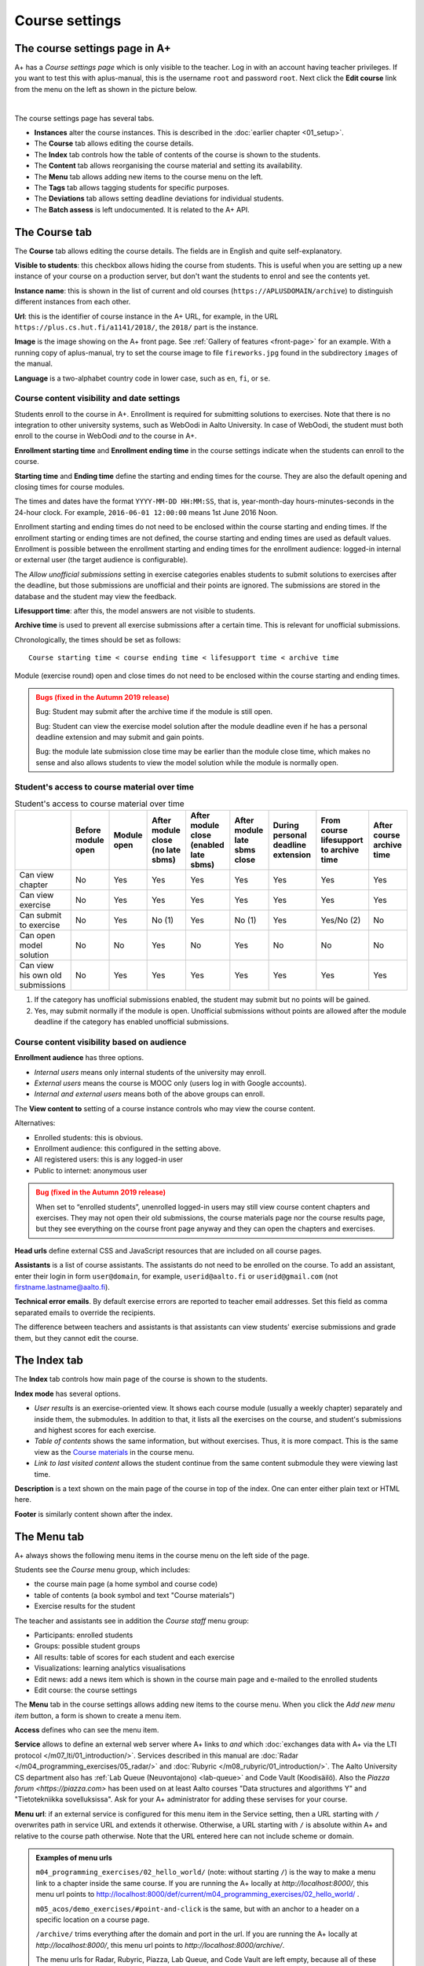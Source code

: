 Course settings
===============

.. styled-topic::

  Main questions:
      How to alter the course menu on the left, set deadlines and add
      course staff?

  Topics?
      Course settings in A+

  What you are supposed to do?
      If you have already installed aplus-manual, these features
      should work just ok.

  Difficulty:
      Easy.

  Laboriousness:
      Half an hour.


The course settings page in A+
------------------------------

A+ has a *Course settings page* which is only visible to the teacher. Log in
with an account having teacher privileges. If you want to test this with
aplus-manual, this is the username ``root`` and password ``root``. Next click
the **Edit course** link from the menu on the left as shown in the picture
below.

.. image:: /images/aplus-edit-course-eng.png
  :align: center

|

The course settings page has several tabs.

- **Instances** alter the course instances. This is described in the
  :doc:`earlier chapter <01_setup>`.

- The **Course** tab allows editing the course details.

- The **Index** tab controls how the table of contents of the course is shown
  to the students.

- The **Content** tab allows reorganising the course material and setting its
  availability.

- The **Menu** tab allows adding new items to the course menu on the left.

- The **Tags** tab allows tagging students for specific purposes.

- The **Deviations** tab allows setting deadline deviations for individual
  students.

- The **Batch assess** is left undocumented. It is related to the A+ API.


The Course tab
---------------

The **Course** tab allows editing the course details. The fields are in English
and quite self-explanatory.

**Visible to students**: this checkbox allows hiding the course from students.
This is useful when you are setting up a new instance of your course on a
production server, but don't want the students to enrol and see the contents
yet.

**Instance name**: this is shown in the list of current and old courses
(``https://APLUSDOMAIN/archive``) to distinguish different instances from
each other.

**Url**: this is the identifier of course instance in the A+ URL, for example,
in the URL ``https://plus.cs.hut.fi/a1141/2018/``, the ``2018/`` part is the instance.

**Image** is the image showing on the A+ front page. See
:ref:`Gallery of features <front-page>` for
an example. With a running copy of aplus-manual, try to set the course image
to file ``fireworks.jpg`` found in the subdirectory ``images`` of the manual.

**Language** is a two-alphabet country code in lower case, such as ``en``,
``fi``, or ``se``.


Course content visibility and date settings
...........................................

Students enroll to the course in A+. Enrollment is required for submitting
solutions to exercises. Note that there is no integration to other university
systems, such as WebOodi in Aalto University. In case of WebOodi, the student
must both enroll to the course in WebOodi *and* to the course in A+.

**Enrollment starting time** and **Enrollment ending time** in the course
settings indicate when the students can enroll to the course.

**Starting time** and **Ending time** define the starting and ending times for
the course. They are also the default opening and closing times for course modules.

The times and dates have the format ``YYYY-MM-DD HH:MM:SS``, that is, year-month-day
hours-minutes-seconds in the 24-hour clock. For example, ``2016-06-01 12:00:00``
means 1st June 2016 Noon.

Enrollment starting and ending times do not need to be enclosed within the
course starting and ending times. If the enrollment starting or ending times are
not defined, the course starting and ending times are used as default values.
Enrollment is possible between the enrollment starting and ending times for the
enrollment audience: logged-in internal or external user (the target audience is
configurable).

The *Allow unofficial submissions* setting in exercise categories enables
students to submit solutions to exercises after the deadline, but those
submissions are unofficial and their points are ignored. The submissions are
stored in the database and the student may view the feedback.

**Lifesupport time**: after this, the model answers are not visible to students.

**Archive time** is used to prevent all exercise submissions after a certain time.
This is relevant for unofficial submissions.

Chronologically, the times should be set as follows:

::

  Course starting time < course ending time < lifesupport time < archive time


Module (exercise round) open and close times do not need to be enclosed within
the course starting and ending times.

.. admonition:: Bugs (fixed in the Autumn 2019 release)
  :class: warning

  Bug: Student may submit after the archive time if the module is still open.

  Bug: Student can view the exercise model solution after the module deadline
  even if he has a personal deadline extension and may submit and gain points.

  Bug: the module late submission close time may be earlier than the module
  close time, which makes no sense and also allows students to view the model
  solution while the module is normally open.


Student's access to course material over time
.............................................

.. table:: Student's access to course material over time
  :widths: auto

  +-------------------+-------------+--------+---------------------+---------------------+------------------+--------------------+-------------------------+--------------+
  |                   | Before      | Module | After module close  | After module close  | After module     | During personal    | From course lifesupport | After course |
  |                   | module open | open   | (no late sbms)      | (enabled late sbms) | late sbms close  | deadline extension | to archive time         | archive time |
  +===================+=============+========+=====================+=====================+==================+====================+=========================+==============+
  | Can view chapter  | No          | Yes    | Yes                 | Yes                 | Yes              | Yes                | Yes                     | Yes          |
  +-------------------+-------------+--------+---------------------+---------------------+------------------+--------------------+-------------------------+--------------+
  | Can view exercise | No          | Yes    | Yes                 | Yes                 | Yes              | Yes                | Yes                     | Yes          |
  +-------------------+-------------+--------+---------------------+---------------------+------------------+--------------------+-------------------------+--------------+
  | Can submit to     | No          | Yes    | No (1)              | Yes                 | No (1)           | Yes                | Yes/No (2)              | No           |
  | exercise          |             |        |                     |                     |                  |                    |                         |              |
  +-------------------+-------------+--------+---------------------+---------------------+------------------+--------------------+-------------------------+--------------+
  | Can open model    | No          | No     | Yes                 | No                  | Yes              | No                 | No                      | No           |
  | solution          |             |        |                     |                     |                  |                    |                         |              |
  +-------------------+-------------+--------+---------------------+---------------------+------------------+--------------------+-------------------------+--------------+
  | Can view his own  | No          | Yes    | Yes                 | Yes                 | Yes              | Yes                | Yes                     | Yes          |
  | old submissions   |             |        |                     |                     |                  |                    |                         |              |
  +-------------------+-------------+--------+---------------------+---------------------+------------------+--------------------+-------------------------+--------------+


(1) If the category has unofficial submissions enabled, the student may submit but no points will be gained.
(2) Yes, may submit normally if the module is open. Unofficial submissions without points are allowed after the module deadline if the category has enabled unofficial submissions.


Course content visibility based on audience
...........................................

**Enrollment audience** has three options.

- *Internal users* means only internal students of the university may enroll.
- *External users* means the course is MOOC only (users log in with Google accounts).
- *Internal and external users* means both of the above groups can enroll.


The **View content to** setting of a course instance controls who may view the
course content.

Alternatives:

- Enrolled students: this is obvious.
- Enrollment audience: this configured in the setting above.
- All registered users: this is any logged-in user
- Public to internet: anonymous user

.. admonition:: Bug (fixed in the Autumn 2019 release)
  :class: warning

  When set to “enrolled students”, unenrolled logged-in users may still
  view course content chapters and exercises. They may not open their old
  submissions, the course materials page nor the course results page, but
  they see everything on the course front page anyway and they can open the
  chapters and exercises.

**Head urls** define external CSS and JavaScript resources that are included on
all course pages.

**Assistants** is a list of course assistants. The assistants do not need to be
enrolled on the course. To add an assistant, enter their login in form
``user@domain``, for example, ``userid@aalto.fi`` or ``userid@gmail.com``
(not firstname.lastname@aalto.fi).

**Technical error emails**. By default exercise errors are reported to teacher
email addresses. Set this field as comma separated emails to override the
recipients.

The difference between teachers and assistants is that assistants can view
students' exercise submissions and grade them, but they cannot edit the course.


The Index tab
--------------

The **Index** tab controls how main page of the course is shown to the students.

**Index mode** has several options.

- *User results* is an exercise-oriented view. It shows each course module
  (usually a weekly chapter) separately and inside them, the submodules.
  In addition to that, it lists all the exercises on the course, and student's
  submissions and highest scores for each exercise.

- *Table of contents* shows the same information, but without exercises.
  Thus, it is more compact. This is the same view as the `Course materials
  <http://localhost:8000/def/current/toc/>`_ in the course menu.

- *Link to last visited content* allows the student continue from the same
  content submodule they were viewing last time.

**Description** is a text shown on the main page of the course in top of
the index. One can enter either plain text or HTML here.

**Footer** is similarly content shown after the index.


The Menu tab
------------

A+ always shows the following menu items in the course menu on the left side of
the page.

Students see the *Course* menu group, which includes:

- the course main page (a home symbol and course code)
- table of contents (a book symbol and text "Course materials")
- Exercise results for the student

The teacher and assistants see in addition the *Course staff* menu group:

- Participants: enrolled students
- Groups: possible student groups
- All results: table of scores for each student and each exercise
- Visualizations: learning analytics visualisations
- Edit news: add a news item which is shown in the course main page and e-mailed to the enrolled students
- Edit course: the course settings

The **Menu** tab in the course settings allows adding new items to the course
menu. When you click the *Add new menu item* button, a form is shown to
create a menu item.

**Access** defines who can see the menu item.

**Service** allows to define an external web server where A+ links to *and*
which :doc:`exchanges data with A+ via the LTI protocol </m07_lti/01_introduction/>`.
Services described in this manual are
:doc:`Radar </m04_programming_exercises/05_radar/>` and
:doc:`Rubyric </m08_rubyric/01_introduction/>`. The Aalto University CS department
also has :ref:`Lab Queue (Neuvontajono) <lab-queue>`
and Code Vault (Koodisäilö). Also the `Piazza forum <https://piazza.com>` has
been used on at least Aalto courses "Data structures and algorithms Y" and
"Tietotekniikka sovelluksissa". Ask for your A+ administrator for adding these
servises for your course.

**Menu url**: if an external service is configured for this menu item in the
Service setting, then a URL starting with ``/`` overwrites path in service URL
and extends it otherwise. Otherwise, a URL starting with ``/`` is absolute
within A+ and relative to the course path otherwise. Note that the URL entered here
can not include scheme or domain.

.. admonition:: Examples of menu urls
  :class: info

  ``m04_programming_exercises/02_hello_world/`` (note: without starting ``/``)
  is the way to make a menu link to a chapter inside the same course.
  If you are running the A+ locally at *http://localhost:8000/*, this menu
  url points to http://localhost:8000/def/current/m04_programming_exercises/02_hello_world/ .

  ``m05_acos/demo_exercises/#point-and-click`` is the same, but with an
  anchor to a header on a specific location on a course page.

  ``/archive/`` trims everything after the domain and port in the url.
  If you are running the A+ locally at *http://localhost:8000/*, this menu url
  points to *http://localhost:8000/archive/*.

  The menu urls for Radar, Rubyric, Piazza, Lab Queue, and Code Vault are left
  empty, because all of these use the LTI protocol and thus they know which
  user and which course should be used.

**Menu group label**: this works wih the **Access** setting as follows.

+------------------+--------------------------+------------------------------+
| Menu group label |  Access                  | Visible result               |
+==================+==========================+==============================+
| (empty)          | All students, assistants | Shown in group "Course" for  |
|                  | and teachers can access  | everyone                     |
+------------------+--------------------------+------------------------------+
| (empty)          | Only teachers and        | Shown in group "Course staff"|
|                  | assistants can access    | for teachers and assistants  |
+------------------+--------------------------+------------------------------+
| (empty)          | Only teachers can        | Shown in group "Course staff"|
|                  | access                   | for teachers                 |
+------------------+--------------------------+------------------------------+
| ``Groupname``    | All students, assistants | Shown between "Course" and   |
|                  | and teachers can access  | "Course staff" in group      |
|                  |                          | "Groupname" for everyone     |
+------------------+--------------------------+------------------------------+
| ``Groupname``    | Only teachers and        | Shown after "Course staff"   |
|                  | assistants can access    | in group "Groupname"         |
|                  |                          | for teachers and assistants  |
+------------------+--------------------------+------------------------------+
| ``Groupname``    | Only teachers can        | Shown after "Course staff"   |
|                  | access                   | in group "Groupname"         |
|                  |                          | for teachers                 |
+------------------+--------------------------+------------------------------+

**Menu icon class**: an icon for the menu item, if needed. Icons add decoration
and help with visual search. The icons are Glyphicons(R) from the Bootstrap web
framework; `see list of icons here <https://getbootstrap.com/docs/3.3/components/#glyphicons>`_.
Enter the individual name of the icon. For example, ``cloud`` or ``hdd`` might
be useful for external cloud storage, ``comment`` for discussion forum such as
Piazza, ``screenshot`` for Radar, ``floppy-disk`` for Code Vault, and
``question-sign`` for the Lab Queue.
